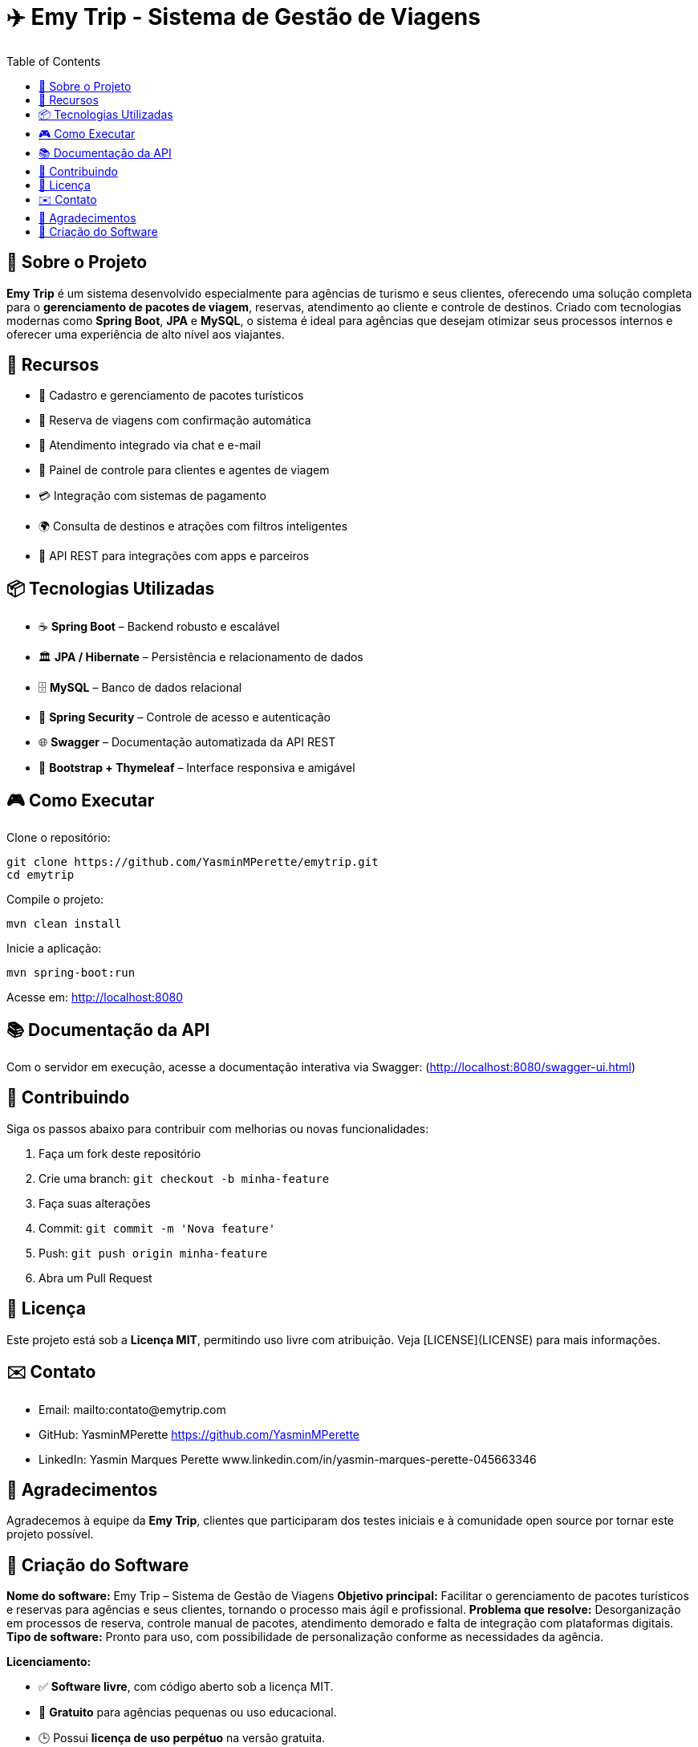 = ✈️ Emy Trip - Sistema de Gestão de Viagens
:icons: font
:toc: left
:toclevels: 2

== 🎯 Sobre o Projeto

**Emy Trip** é um sistema desenvolvido especialmente para agências de turismo e seus clientes, oferecendo uma solução completa para o **gerenciamento de pacotes de viagem**, reservas, atendimento ao cliente e controle de destinos. Criado com tecnologias modernas como **Spring Boot**, **JPA** e **MySQL**, o sistema é ideal para agências que desejam otimizar seus processos internos e oferecer uma experiência de alto nível aos viajantes.


== 🚀 Recursos

* 🧳 Cadastro e gerenciamento de pacotes turísticos
* 📅 Reserva de viagens com confirmação automática
* 💬 Atendimento integrado via chat e e-mail
* 👥 Painel de controle para clientes e agentes de viagem
* 💳 Integração com sistemas de pagamento
* 🌍 Consulta de destinos e atrações com filtros inteligentes
* 📱 API REST para integrações com apps e parceiros


== 📦 Tecnologias Utilizadas

* ☕ **Spring Boot** – Backend robusto e escalável
* 🏛 **JPA / Hibernate** – Persistência e relacionamento de dados
* 🗄 **MySQL** – Banco de dados relacional
* 🔐 **Spring Security** – Controle de acesso e autenticação
* 🌐 **Swagger** – Documentação automatizada da API REST
* 📱 **Bootstrap + Thymeleaf** – Interface responsiva e amigável


== 🎮 Como Executar

Clone o repositório:

```bash
git clone https://github.com/YasminMPerette/emytrip.git
cd emytrip
```

Compile o projeto:

```bash
mvn clean install
```

Inicie a aplicação:

```bash
mvn spring-boot:run
```

Acesse em: http://localhost:8080 

== 📚 Documentação da API


Com o servidor em execução, acesse a documentação interativa via Swagger:
(http://localhost:8080/swagger-ui.html)


== 🤝 Contribuindo

Siga os passos abaixo para contribuir com melhorias ou novas funcionalidades:

1. Faça um fork deste repositório
2. Crie uma branch: `git checkout -b minha-feature`
3. Faça suas alterações
4. Commit: `git commit -m 'Nova feature'`
5. Push: `git push origin minha-feature`
6. Abra um Pull Request


== 📄 Licença

Este projeto está sob a **Licença MIT**, permitindo uso livre com atribuição. Veja [LICENSE](LICENSE) para mais informações.


== ✉️ Contato

* Email: mailto:contato@emytrip.com
* GitHub: YasminMPerette https://github.com/YasminMPerette
* LinkedIn: Yasmin Marques Perette www.linkedin.com/in/yasmin-marques-perette-045663346


== 🙏 Agradecimentos

Agradecemos à equipe da **Emy Trip**, clientes que participaram dos testes iniciais e à comunidade open source por tornar este projeto possível.


== 🧾 Criação do Software


**Nome do software:** Emy Trip – Sistema de Gestão de Viagens
**Objetivo principal:** Facilitar o gerenciamento de pacotes turísticos e reservas para agências e seus clientes, tornando o processo mais ágil e profissional.
**Problema que resolve:** Desorganização em processos de reserva, controle manual de pacotes, atendimento demorado e falta de integração com plataformas digitais.
**Tipo de software:** Pronto para uso, com possibilidade de personalização conforme as necessidades da agência.

**Licenciamento:**

* ✅ **Software livre**, com código aberto sob a licença MIT.
* 💸 **Gratuito** para agências pequenas ou uso educacional.
* 🕒 Possui **licença de uso perpétuo** na versão gratuita.
* 📆 **Licença por assinatura** disponível para a **versão Pro**, com mais funcionalidades.
 
**Distribuição:**

* 🌐 **Digital**, com repositório no GitHub, além de instalação via site oficial ou loja de aplicativos (em desenvolvimento).
  **Plataformas:**
* 🖥️ Web (versão responsiva para desktop e mobile).
  **Modelos disponíveis:**
* 🎁 **Versão Gratuita:** Cadastro de pacotes, reservas, painel do cliente e dashboard simples.
* 💼 **Versão Pro:** Integração com pagamentos, relatórios avançados, CRM de clientes e suporte dedicado.

